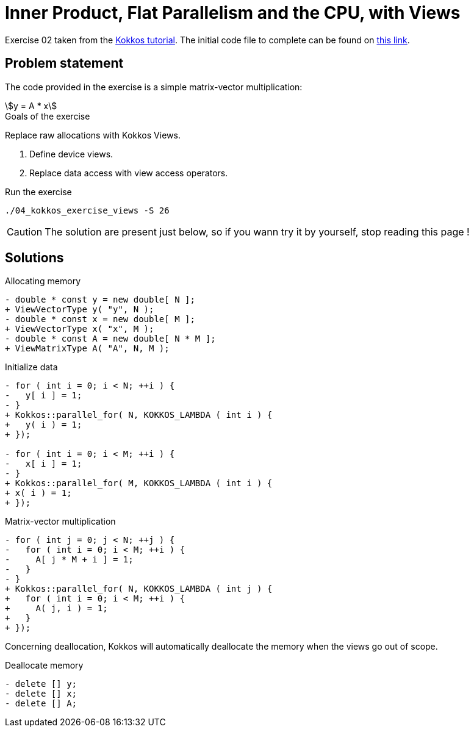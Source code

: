 = Inner Product, Flat Parallelism and the CPU, with Views

Exercise 02 taken from the https://github.com/kokkos/kokkos-tutorials[Kokkos tutorial].
The initial code file to complete can be found on https://github.com/kokkos/kokkos-tutorials/blob/main/Exercises/02/Begin/exercise_2_begin.cpp[this link].

== Problem statement

The code provided in the exercise is a simple matrix-vector multiplication:

[stem]
++++
y = A * x
++++

.Goals of the exercise
****
Replace raw allocations with Kokkos Views.

1. Define device views.
2. Replace data access with view access operators.
****

.Run the exercise
[source, sh]
----
./04_kokkos_exercise_views -S 26
----

CAUTION: The solution are present just below, so if you wann try it by yourself, stop reading this page !

== Solutions

.Allocating memory
[source, diff]
----
- double * const y = new double[ N ];
+ ViewVectorType y( "y", N );
- double * const x = new double[ M ];
+ ViewVectorType x( "x", M );
- double * const A = new double[ N * M ];
+ ViewMatrixType A( "A", N, M );
----

.Initialize data
[source, diff]
----
- for ( int i = 0; i < N; ++i ) {
-   y[ i ] = 1;
- }
+ Kokkos::parallel_for( N, KOKKOS_LAMBDA ( int i ) {
+   y( i ) = 1;
+ });

- for ( int i = 0; i < M; ++i ) {
-   x[ i ] = 1;
- }
+ Kokkos::parallel_for( M, KOKKOS_LAMBDA ( int i ) {
+ x( i ) = 1;
+ });
----

.Matrix-vector multiplication
[source, diff]
----
- for ( int j = 0; j < N; ++j ) {
-   for ( int i = 0; i < M; ++i ) {
-     A[ j * M + i ] = 1;
-   }
- }
+ Kokkos::parallel_for( N, KOKKOS_LAMBDA ( int j ) {
+   for ( int i = 0; i < M; ++i ) {
+     A( j, i ) = 1;
+   }
+ });
----

Concerning deallocation, Kokkos will automatically deallocate the memory when the views go out of scope.

.Deallocate memory
[source, diff]
----
- delete [] y;
- delete [] x;
- delete [] A;
----